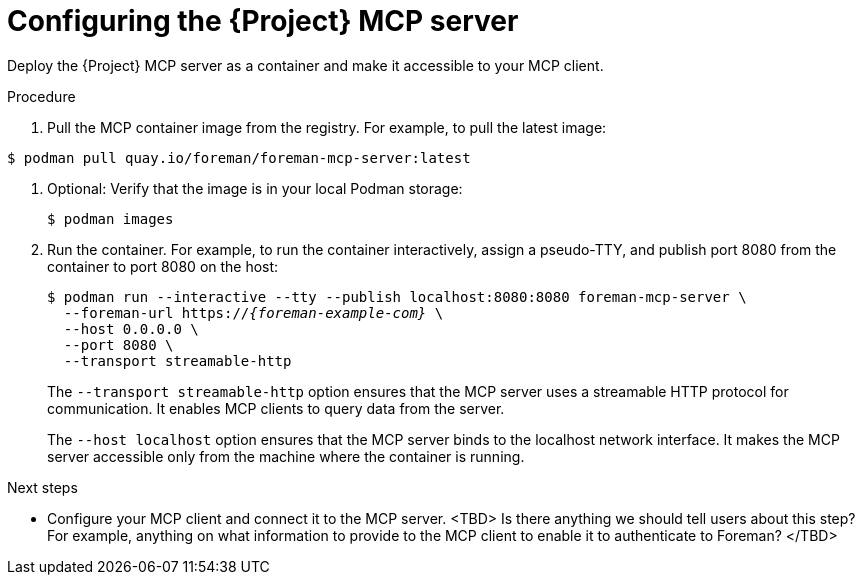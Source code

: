 :_mod-docs-content-type: PROCEDURE

[id="configuring-the-{project-context}-mcp-server"]
= Configuring the {Project} MCP server

Deploy the {Project} MCP server as a container and make it accessible to your MCP client.

.Procedure
ifndef::satellite[]
. Pull the MCP container image from the registry.
For example, to pull the latest image:
[options="nowrap", subs="+quotes,attributes"]
----
$ podman pull quay.io/foreman/foreman-mcp-server:latest
----
endif::[]
ifdef::satellite[]
. <TBD>
endif::[]
. Optional: Verify that the image is in your local Podman storage:
+
[options="nowrap", subs="+quotes,attributes"]
----
$ podman images
----
. Run the container.
For example, to run the container interactively, assign a pseudo-TTY, and publish port 8080 from the container to port 8080 on the host:
+
[options="nowrap", subs="+quotes,attributes"]
----
$ podman run --interactive --tty --publish localhost:8080:8080 foreman-mcp-server \
  --foreman-url https://_{foreman-example-com}_ \
  --host 0.0.0.0 \
  --port 8080 \
  --transport streamable-http
----
+
The `--transport streamable-http` option ensures that the MCP server uses a streamable HTTP protocol for communication.
It enables MCP clients to query data from the server.
+
The `--host localhost` option ensures that the MCP server binds to the localhost network interface.
It makes the MCP server accessible only from the machine where the container is running.

.Next steps
* Configure your MCP client and connect it to the MCP server.
<TBD> Is there anything we should tell users about this step? For example, anything on what information to provide to the MCP client to enable it to authenticate to Foreman? </TBD>
